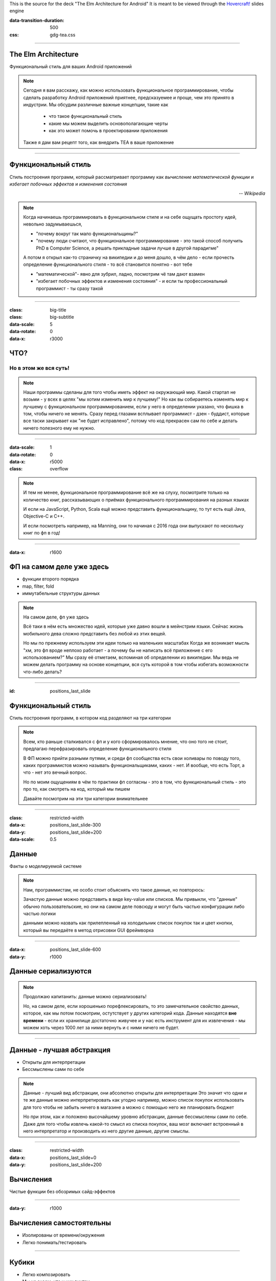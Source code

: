 .. title:: The Elm Architecture for Android

This is the source for the deck "The Elm Architecture for Android"
It is meant to be viewed through the `Hovercraft!`_ slides engine

.. _Hovercraft!:  https://github.com/regebro/hovercraft>

.. footer::
    
    "TEA для Android приложений", @themishkun, Southdevfest, 2019 |devfest| 

.. |devfest| image:: south.png
    :height: 30

:data-transition-duration: 500
:css: gdg-tea.css

----

The Elm Architecture 
====================
Функциональный стиль |glasses| для ваших Android приложений

.. |glasses| image:: glasses.png
    :width: 100

.. note::

    Сегодня я вам расскажу, как можно использовать функциональное программирование, чтобы сделать разработку Android приложений
    приятнее, предсказуемее и проще, чем это принято в индустрии.
    Мы обсудим различные важные концепции, такие как
        
        - что такое функциональный стиль
        - какие мы можем выделить основополагающие черты
        - как это может помочь в проектировании приложения
    
    Также я дам вам рецепт того, как внедрить TEA в ваше приложение

----

Функциональный стиль
====================
Стиль построения программ, который рассматривает программу как *вычисление математической функции* и *избегает побочных эффектов* и *изменения состояния*

.. class:: align-right
    
    *-- Wikipedia*

.. note:: 

    Когда начинаешь программировать в функциональном стиле и на себе ощущать простоту идей,
    невольно задумываешься, 
    
    - "почему вокруг так мало функциональщины?" 
    - "почему люди считают, что функциональное программирование - это такой способ получить PhD в Computer Science, а решать прикладные задачи лучше в другой парадигме"

    А потом я открыл как-то страничку на википедии и до меня дошло, в чём дело - если прочесть определение
    функционального стиля - то всё становится понятно - вот тебе 
    
    - "математической"- явно для зубрил, ладно, посмотрим чё там дают взамен
    - "избегает побочных эффектов и изменения состояния" - и если ты профессиональный программист - ты сразу такой 

----

:class: big-title
:class: big-subtitle


:data-scale: 5
:data-rotate: 0
:data-x: r3000

ЧТО?
====
Но в этом же вся суть!
----------------------

.. note:: 

    Наши программы сделаны для того чтобы иметь эффект на окружающий мир. Какой стартап не возьми - у всех в целях
    "мы хотим изменить мир к лучшему!" 
    Но как вы собираетесь изменять мир к лучшему с функциональном программированием, если у него в определении указано,
    что фишка в том, чтобы ничего не менять. Сразу перед глазами всплывает программист - дзен - буддист, которые все таски
    закрывает как "не будет исправлено", потому что код прекрасен сам по себе и делать ничего полезного ему не нужно.

----


:data-scale: 1
:data-rotate: 0
:data-x: r5000

:class: overflow

.. image:: books.png

.. note:: 

    И тем не менее, функциональное программирование всё же на слуху, посмотрите только на количество книг,
    рассказывающих о приёмах функционального программирования на разных языках

    И если на JavaScript, Python, Scala ещё можно представить функциональщину,
    то тут есть ещё Java, Objective-C и C++.
    
    И если посмотреть например, на Manning, они то начиная с 2016 года они выпускают по нескольку
    книг по фп в год!
    
----

:data-x: r1600

ФП на самом деле уже здесь
==========================

- функции второго порядка
- map, filter, fold
- иммутабельные структуры данных

.. note::

    На самом деле, фп уже здесь 

    Всё таки в нём есть множество идей, которые уже давно вошли в мейнстрим языки.
    Сейчас жизнь мобильного дева сложно представить без любой из этих вещей.

    Но мы по прежнему используем эти идеи только на маленьких масштабах
    Когда же возникает мысль "хм, это фп вроде неплохо работает - а почему бы не написать всё приложение с его использованием?"
    Мы сразу её отметаем, вспоминая об определении из википедии.
    Мы ведь не можем делать программу на основе концепции, вся суть которой в том чтобы избегать возможности что-либо делать? 

----

:id: positions_last_slide

Функциональный стиль
====================

Стиль построения программ, в котором код разделяют на три категории

.. note::

    Всем, кто раньше сталкивался с фп и у кого сформировалось мнение, что оно того не стоит, предлагаю перефразировать
    определение функционального стиля

    В ФП можно прийти разными путями, и среди фп сообщества есть свои холивары по поводу того,
    каких программистов можно называть функциональщиками, каких - нет. И вообще, что есть Торт, а что - нет
    это вечный вопрос.

    Но по моим ощущениям в чём то практики фп согласны - это в том, что функциональный стиль - это про то, как смотреть
    на код, который мы пишем

    Давайте посмотрим на эти три категории внимательнее

----

:class: restricted-width

:data-x: positions_last_slide-300
:data-y: positions_last_slide+200
:data-scale: 0.5

Данные
======

Факты о моделируемой системе

.. note::

    Нам, программистам, не особо стоит объяснять что такое данные, но повторюсь:
    
    Зачастую данные можно представить в виде key-value или списков. Мы привыкли,
    что "данные" обычно пользовательские, но они на самом деле повсюду
    и могут быть частью конфигурации либо частью логики

    данными можно назвать как прилепленный на холодильник список покупок
    так и цвет кнопки, который вы передаёте в метод отрисовки GUI фреймворка

----

:data-x: positions_last_slide-600
:data-y: r1000

Данные сериализуются
====================

.. dot:: 
    :width: 600 

    digraph {
        nodesep = 1.5;
        { rank=same Data1 Data2}
        Data1 [label="Data"];
        Data2 [label="Data'"];
        subgraph cluster_0 {
            label = "Хранилище"
            JSON [shape=cylinder];
        }
        Data1 -> JSON
        JSON -> Data2
    }

.. note::

    Продолжаю капитанить: данные можно сериализовать!

    Но, на самом деле, если хорошенько порефлексировать, то это замечательное свойство
    данных, которое, как мы потом посмотрим, остутствует у других категорий кода.
    Данные находятся **вне времени** - если их хранилище достаточно живучее и у нас есть 
    инструмент для их извлечения - мы можем хоть через 1000 лет за ними вернуть и с ними
    ничего не будет.

----

Данные - лучшая абстракция
==========================

- Открыты для интерпретации
- Бессмыслены сами по себе

.. note::

    Данные - лучший вид абстракции, они абсолютно открыты для интерпретации
    Это значит что одни и те же данные можно интерпретировать как угодно
    например, можно список покупок использовать для того чтобы не забыть ничего в магазине
    а можно с помощью него же планировать бюджет

    Но при этом, как и положено высочайшему уровню абстракции, данные бессмыслены
    сами по себе. Даже для того чтобы извлечь какой-то смысл из списка покупок,
    ваш мозг включает встроенный в него интерпретатор и производить из него другие
    данные, другие смыслы.

----

:class: restricted-width

:data-x: positions_last_slide+0
:data-y: positions_last_slide+200

Вычисления
==========

Чистые функции без обозримых сайд-эффектов

----

:data-y: r1000

Вычисления самостоятельны
=========================

- Изолированы от времени/окружения
- Легко понимать/тестировать

----

Кубики |lego|
=============

- Легко композировать
- Мы не знаем, что у них внутри

.. |lego| image:: lego.png
    :width: 100

.. dot::
    :height: 200

    digraph {
        nodesep=1
        edge[arrowhead=vee arrowsize=.5]
        r1 [label="B" shape="plain"];
        t1 [label="A" shape="plain"];
        q1 [label="C" shape="plain"];
        { rank=same; t1;  q1; }
        t1 -> r1 [label="f"];
        r1 -> q1 [label="g"];
        t1 -> q1 [label="h" style=dashed];
    }

----

:class: restricted-width

:data-x: positions_last_slide+300
:data-y: positions_last_slide+200

Действия
========

Вычисления, которые зависят от времени

----

:data-y: r1000
:data-x: positions_last_slide+600

.. image:: boom.png
    :width: 300

- Зависят от времени и среды
- Сложно тестировать

----

:class: big-subtitle
:class: start-h2

Распространяются вверх по дереву вызова
=======================================

.. image:: domino.jpg
    :width: 100%

----

:class: big-subtitle
:class: start-h2

Приносят деньги
===============

.. image:: scrudge.jpg
    :width: 100%

----

:class: big-title
:class: big-subtitle

:data-x: positions_last_slide+1600
:data-y: r0
:data-scale: 1

Основной принцип функционального дизайна

1. Данные
=========
2. Вычисления
---------------
3. Действия
...........

.. note::

    После того, как я вам представил все три категории, можно вывести основной, на мой взгляд, принцип
    ФД. Стараемся использовать в коде как можно больше данных и вычислений. И контролируем, где и когда мы выполняем действия
    так как они единственные зависят от времени.

----

:data-x: r0
:data-y: r-1600
:data-rotate: -90
:class: overflow

Model-View-Presenter
====================

.. code:: kotlin

    fun onClick(offerId: String) { // Действие
        api.getOffer(offerId) // Действие
            .doOnSubscribe { view.showLoading() } // Действие
            .subscribe { data ->
                view.hideLoading() // Действие
                view.display(data) // Действие
            }
    }

.. note::

    Если мы вооружимся этим подходом и взглянем на классический MVP
    принятый в андроиде с точки зрения функционального дизайна - о ужас!
    Тут сплошь и рядом одни действия! Не удивительно, что типичный конструктор
    презентера требует десятков моков в тестах

----

:id: MVI

:class: overflow

Model-View-Intent
=================

.. code:: kotlin

    // Logic.kt

    fun accept(state: State, msg: Msg) = when(msg) {
        is OnOfferClick -> if (!state.isLoading) { 
                api.getOffer(msg.offerId) // Действие
                   .startWith { SetLoading }
                   .map { UpdateWithData(it) }
            } else {
                Observable.just(SetLoading)
            }
    }

    // Reducer.kt

    fun state(state: State, update: Update): State = when(update) { // Вычисления
        is UpdateWithData -> state.copy(data = update.data, loading = false)
        is SetLoading -> state.copy(loading = true)
    }

----

:data-x: r1000
:data-y: r0

MVI
===

.. dot::

    digraph {
        rankdir = "LR"
        edge[arrowhead=vee arrowsize=.5]
        node[shape=box]
        UI -> Logic [label="Intent"]
        Update [shape=plain]
        { rank=same Reducer Logic Update }
        Logic -> Update [style=none arrowhead=none]
        Update -> Reducer
        Reducer -> UI [label="State'"] 
        Reducer -> Reducer:s [label="State"]
        Logic -> UI [label="Effect"]
        API [shape=cylinder style=dashed]
        Logic -> API
    }

----

:class: overflow

:data-rotate: 0
:data-x: r1600

The Elm-ish Architecture
========================

.. code:: kotlin

    // Reducer.kt

    fun update(state: State, msg: Msg): Pair<State, Cmd?> = when(msg) {
        is OnOfferClick -> {
            val cmd = if (!state.loading) Load(msg.offerId) else null
            state.copy(loading = true) to cmd
        }
        is NewDataArrived -> state.copy(data = update.data, loading = false) to null
    }

----

:data-x: r0
:data-y: r1000

:class: overflow

.. code:: kotlin

    // EffectHandler.kt

    class CommandInterpreter(api: Api) {
        fun interpret(cmd: Command, listener: (Msg) -> Unit) = when(cmd) {
            is Load -> {
                val model = api.getOffer(eff.offerId)
                listener(NewDataArrived(model))
            }
        }
    }

----

:data-y: r1000

TEA
===

.. dot::

    digraph {
        rankdir = "LR"
        edge[arrowhead=vee arrowsize=.5]
        node[shape=box]
        nodesep=0.1
        UI -> Reducer [label="Msg"]
        Reducer -> UI [label="State' \nCmd"]
        Reducer [shape=hexagon]
        Cmd [label="Command\nInterpreter"]
        Cmd -> API
        Reducer -> Cmd [label="Cmd"]
        Cmd -> Reducer [label="Msg"]
        API [shape=cylinder style=dashed]
        Cmd2 [label="Command\nInterpreter" style=dashed]
        Cmd3 [label="Command\nInterpreter" style=dashed]
        Cmd2 -> Service
        Cmd3 -> Service2
        Cmd -> Cmd2:s [style=invis]
        Cmd2 -> Cmd3:s [style=invis]
        {rank=same Cmd  Cmd2 Cmd3 }
        Service [shape=cylinder style=dashed]
        Service2 [shape=cylinder style=dashed]
    }

----

:data-scale: 3
:data-y: r2000
:data-rotate-x: -90

:class: flex

.. raw:: html
    
    <div>
        <h1>Профит</h1>
        <p>Тотальный контроль над эффектами и их исполнением</p>
    </div>

.. class:: floating

    .. image:: control.jpg
        :height: 400

.. note::

    Так и зачем всё это? Для того чтобы достичь тотального контроля над эффектами.
    Вам больше неинтересно, какой у вас фреймворк для асинхронной работы.
    RxJava, корутины, просто треды - практически все они выглядят одинаково.
    
    Вам больше не нужно писать моки в тестах - действия вашей системы и так являются данными,
    которые можно просто ассертать.

    Вы можете одной строчкой встроить логирование всего происходящего для того чтобы выловить баг.

----

:data-y: r0
:data-x: r3600

:class: flex
:class: big-title
:class: big-subtitle

.. raw:: html

    <div>
        <h1>1. Данные</h1>
        <h2>2. Вычисления</h2>
        <h3>3. Действия</h3>
    </div>

.. container:: margin flex-align-center flex-direction

    @Mishkun

    .. image:: github_qr.png
        :height: 200


.. container:: margin flex-align-center flex-direction

    @lambda61

    .. image:: lambda_tg_qr.png
        :height: 200


.. note::

    И эти принципы лежат во многих функциональных библиотеках и фреймворках. В том числе и в основе
    The Elm Architecture, принятой в функциональном языке Elm, компилирующемся в JavaScript и
    позволяющем писать фронтенд в в красивом фп стиле.
